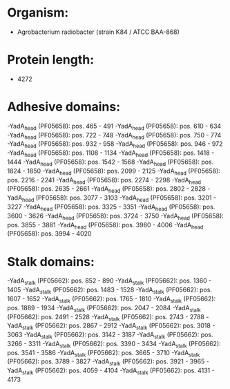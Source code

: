 * Organism:
- Agrobacterium radiobacter (strain K84 / ATCC BAA-868)
* Protein length:
- 4272
* Adhesive domains:
-YadA_head (PF05658): pos. 465 - 491
-YadA_head (PF05658): pos. 610 - 634
-YadA_head (PF05658): pos. 722 - 748
-YadA_head (PF05658): pos. 750 - 774
-YadA_head (PF05658): pos. 932 - 958
-YadA_head (PF05658): pos. 946 - 972
-YadA_head (PF05658): pos. 1108 - 1134
-YadA_head (PF05658): pos. 1418 - 1444
-YadA_head (PF05658): pos. 1542 - 1568
-YadA_head (PF05658): pos. 1824 - 1850
-YadA_head (PF05658): pos. 2099 - 2125
-YadA_head (PF05658): pos. 2216 - 2241
-YadA_head (PF05658): pos. 2274 - 2298
-YadA_head (PF05658): pos. 2635 - 2661
-YadA_head (PF05658): pos. 2802 - 2828
-YadA_head (PF05658): pos. 3077 - 3103
-YadA_head (PF05658): pos. 3201 - 3227
-YadA_head (PF05658): pos. 3325 - 3351
-YadA_head (PF05658): pos. 3600 - 3626
-YadA_head (PF05658): pos. 3724 - 3750
-YadA_head (PF05658): pos. 3855 - 3881
-YadA_head (PF05658): pos. 3980 - 4006
-YadA_head (PF05658): pos. 3994 - 4020
* Stalk domains:
-YadA_stalk (PF05662): pos. 852 - 890
-YadA_stalk (PF05662): pos. 1360 - 1405
-YadA_stalk (PF05662): pos. 1483 - 1528
-YadA_stalk (PF05662): pos. 1607 - 1652
-YadA_stalk (PF05662): pos. 1765 - 1810
-YadA_stalk (PF05662): pos. 1889 - 1934
-YadA_stalk (PF05662): pos. 2047 - 2084
-YadA_stalk (PF05662): pos. 2491 - 2528
-YadA_stalk (PF05662): pos. 2743 - 2788
-YadA_stalk (PF05662): pos. 2867 - 2912
-YadA_stalk (PF05662): pos. 3018 - 3063
-YadA_stalk (PF05662): pos. 3142 - 3187
-YadA_stalk (PF05662): pos. 3266 - 3311
-YadA_stalk (PF05662): pos. 3390 - 3434
-YadA_stalk (PF05662): pos. 3541 - 3586
-YadA_stalk (PF05662): pos. 3665 - 3710
-YadA_stalk (PF05662): pos. 3789 - 3827
-YadA_stalk (PF05662): pos. 3921 - 3965
-YadA_stalk (PF05662): pos. 4059 - 4104
-YadA_stalk (PF05662): pos. 4131 - 4173

